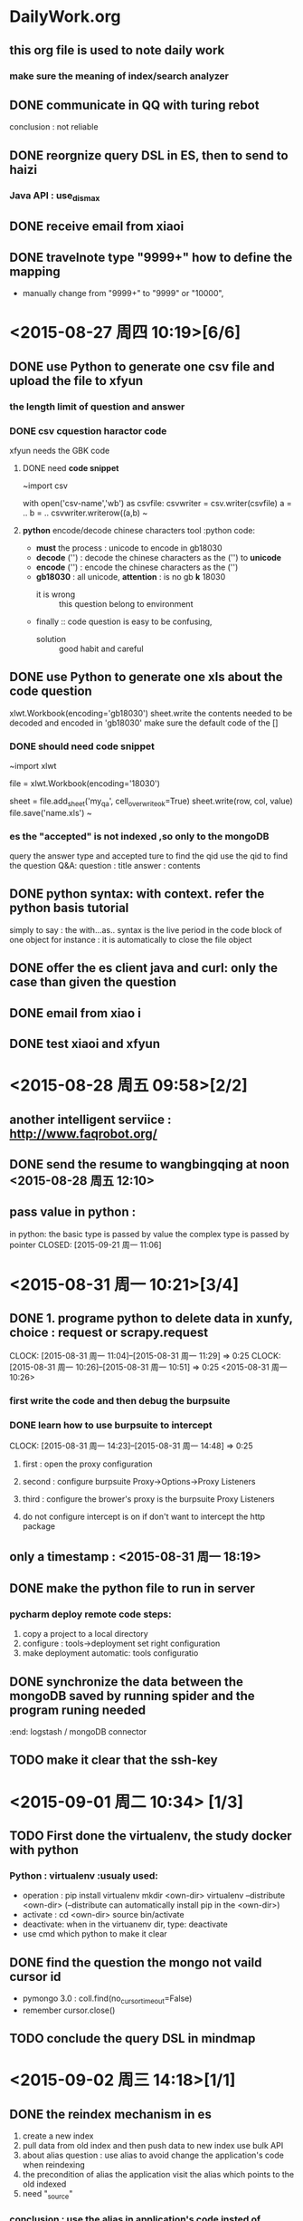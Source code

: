 * DailyWork.org 
** this org file is used to note *daily work*
*** make sure the meaning of index/search analyzer
:LOGBOOK:
CLOCK: [2015-08-25 周二 14:52]--[2015-09-02 周三 17:13] => 194:21
** the form of the file is to be determined
- now form ::
  - first :: note as data in heading
  - two :: in the heading just below : conclude this day's life
* ! CAUTION :
** the *id is the main-key, so must be indexed
** [#A] the way to become the god : solve the problem again and again
*** if had time, search origin code to solve issue
* ! PRINCIPLE :
** first finish work, then the other.
** first write a prototype which can run and implement basic functions , then iterates to develop
- basic :: is the most important
** state TODO to DONE:
- remember to write the reason ::
* WORK ACCUMUALTE:
** scrapy to find *data scratching* work
** deep in elasticsearch to find *search* work
** JS to find *front-end* work
* WORK CAUTION:
** be cautious to solid basic knowledge about CS
** accumulate work experience
* <2015-08-26 周三 > [5/5]
** DONE send the documents from kedaxunfei to haizi
CLOSED: [2015-08-26 周三 14:00]
大体上有个数了,个人觉得应该是不靠谱，给 haizi 看看再说吧
:LOGBOOK:
CLOCK: [2015-08-26 周三 13:42]--[2015-08-26 周三 14:00] =>  0:18
:END:
** DONE communicate in QQ with turing rebot 
CLOSED: [2015-08-28 周五 09:58]
conclusion : not reliable
** DONE reorgnize query DSL in ES, then to send to haizi
CLOSED: [2015-08-28 周五 09:58]
*** Java API : use_dis_max 
** DONE receive email from xiaoi
CLOSED: [2015-08-28 周五 09:58]
** DONE travelnote type "9999+" how to define the mapping
CLOSED: [2015-09-21 周一 11:01]
- manually change from "9999+" to "9999" or "10000",
* <2015-08-27 周四 10:19>[6/6]
** DONE use Python to generate one csv file and upload the file to xfyun
CLOSED: [2015-09-02 周三 15:28]
*** the length limit of question and answer
*** DONE csv cquestion haractor code 
CLOSED: [2015-08-27 周四 18:08]
xfyun needs the GBK code 
**** DONE need *code snippet*
CLOSED: [2015-09-02 周三 15:28]
~import csv

# with as
with open('csv-name','wb') as csvfile:
    csvwriter = csv.writer(csvfile)
    a = ..
    b = ..
    csvwriter.writerow((a,b)
~
**** *python* encode/decode chinese characters tool          :python code:
- *must* the process : unicode to encode in gb18030
- *decode* ('') : decode the chinese characters as the ('') to *unicode*
- *encode* ('') : encode the chinese characters as the ('')
- *gb18030* : all unicode, *attention* : is no gb *k* 18030
  - it is wrong :: this question belong to environment
- finally :: code question is easy to be confusing,
  - solution :: good habit and careful
** DONE use Python to generate one xls about the code question
CLOSED: [2015-09-02 周三 15:28]
xlwt.Workbook(encoding='gb18030')
sheet.write the contents needed to be decoded and encoded in 'gb18030'
make sure the default code of the [] 
*** DONE should need *code snippet* 
CLOSED: [2015-09-02 周三 15:21]
~import xlwt

file = xlwt.Workbook(encoding='18030')
# set cell_overwrite_ok to ok default is false
sheet = file.add_sheet('my_qa', cell_overwrite_ok=True)
sheet.write(row, col, value)
file.save('name.xls')
~
*** es the "accepted" is not indexed ,so only to the mongoDB
query the answer type and accepted ture to find the qid
use the qid to find the question
Q&A: question : title
     answer : contents
** DONE python syntax: with context. refer the python basis tutorial
CLOSED: [2015-09-02 周三 16:20]
simply to say : the with...as.. syntax is 
 the live period in the code block of one object
 for instance : it is automatically to close the file object

** DONE offer the es client java and curl: only the case than given the question 
CLOSED: [2015-08-27 周四 14:18]
** DONE email from xiao i
CLOSED: [2015-08-27 周四 14:18]
** DONE test xiaoi and xfyun  
CLOSED: [2015-08-28 周五 18:50]
* <2015-08-28 周五 09:58>[2/2]
** another intelligent serviice : http://www.faqrobot.org/
** DONE send the resume to wangbingqing at noon <2015-08-28 周五 12:10>
CLOSED: [2015-08-28 周五 16:26] SCHEDULED: <2015-08-28 周五 12:10>
** pass value in python :
in python: the basic type is passed by value
           the complex type is passed by pointer
CLOSED: [2015-09-21 周一 11:06]
* <2015-08-31 周一 10:21>[3/4]
** DONE 1. programe python to delete data in xunfy, choice : request or scrapy.request
CLOSED: [2015-08-31 周一 17:13]
CLOCK: [2015-08-31 周一 11:04]--[2015-08-31 周一 11:29] =>  0:25
CLOCK: [2015-08-31 周一 10:26]--[2015-08-31 周一 10:51] =>  0:25
<2015-08-31 周一 10:26>
*** first write the code and then debug the burpsuite
*** DONE learn how to use burpsuite to intercept 
CLOSED: [2015-08-31 周一 14:57]
CLOCK: [2015-08-31 周一 14:23]--[2015-08-31 周一 14:48] =>  0:25
**** first : open the proxy configuration 
**** second : configure burpsuite Proxy->Options->Proxy Listeners
**** third : configure the brower's proxy is the burpsuite Proxy Listeners
**** do not configure intercept is on if don't want to intercept the http package
** only a timestamp : <2015-08-31 周一 18:19>
** DONE make the python file to run in server
CLOSED: [2015-09-01 周二 17:48]
*** pycharm deploy remote code steps:
1. copy a project to a local directory
2. configure : tools->deployment set right configuration
3. make deployment automatic: tools configuratio
** DONE synchronize the data between the mongoDB  saved by running spider and the program runing needed
CLOSED: [2015-09-21 周一 11:18]
:end: logstash / mongoDB connector
** TODO make it clear that the ssh-key   
* <2015-09-01 周二 10:34> [1/3]
** TODO First done the virtualenv, the study docker with python 
*** Python : virtualenv                                       :usualy used:
- operation : pip install virtualenv
               mkdir <own-dir>
               virtualenv --distribute <own-dir>  
               (--distribute can automatically install pip in the <own-dir>)
- activate : cd <own-dir>
              source bin/activate
- deactivate: when in the virtuanenv dir, type: deactivate
- use cmd which python to make it clear 

** DONE find the question the mongo not vaild cursor id 
CLOSED: [2015-09-01 周二 17:45]
- pymongo 3.0 : coll.find(no_cursor_timeout=False)
- remember cursor.close()
** TODO conclude the query DSL in mindmap
* <2015-09-02 周三 14:18>[1/1]
** DONE the reindex mechanism in es
CLOSED: [2015-09-21 周一 11:10]
1. create a new index 
2. pull data from old index and then push data to new index use bulk API
3. about alias question :
   use alias to avoid change the application's code when reindexing
4. the precondition of alias
   the application visit the alias which points to the old indexed
5. need "_source"
*** conclusion : use the alias in application's code insted of indices
*** the method to create one alias for one index :
PUT /my_index_v1  // 
PUT /my_index_v1  //
pu  t

*** need the code snippet
PUT 
*** python elasticsearch is easy 
- elasticsearch.helpers.reindex() is ok;
* <2015-09-03 周四 09:19>[2/2] 
** DONE write email to Teacher Cheng
CLOSED: [2015-09-03 周四 09:57]
:LOGBOOK:
CLOCK: [2015-09-03 周四 09:28]--[2015-09-03 周四 09:53] =>  0:25
:END:
<2015-09-03 周四 09:27> 
** DONE depolyment the layout of git-org in github
CLOSED: [2015-09-21 周一 11:12]
*** draw a tree of the layout, include : the naming advantage and reason
* <2015-09-06 周日 12:23>[2/2]
** DONE practise the reindex mechanism
CLOSED: [2015-09-21 周一 11:09]
:LOGBOOK:
CLOCK: [2015-09-06 周日 15:55]--[2015-09-06 周日 16:49] =>  0:54
CLOCK: [2015-09-06 周日 15:25]--[2015-09-06 周日 15:50] =>  0:25
:END:
not completed reason : one part is the unknown network problem
** DONE use xunfei SDK in android
CLOSED: [2015-09-21 周一 11:08]
- reason : useless, and find java platform api
* <2015-09-07 周一 10:06>[2/9] 
** TODO the principle of agile software development
** TODO ask the question in stackoverflow
leave a unresolved and strang question
** TODO attachment type
** TODO search all the types include one index 
solutions : count the type number via mapping 
seem like no perfect method
** DONE search the '9999+' type mapping 
CLOSED: [2015-09-21 周一 11:14]
:end: manually dealed with it 
** TODO look the site : http://stackoverflow.com/questions/14465668/elastic-search-multiple-indexes-vs-one-index-and-types-for-different-data-sets
** DONE learn to add alias for index
CLOSED: [2015-09-07 周一 20:09]
*** _alias & _aliases
*** check alias api : GET /my_index_v1/_alias/*
***                 : GET /*/_alias/my_index
*** create alias api : PUT /my_index_v1,  PUT /my_index_v1/_alias/my_index
*** create alias api : add more add operations when need many aliases
POST /_aliases 
{
 "actions" : [   {"remove" : { "index" : "my_index_v1", "alias" : "my_index"}},
                 {"add" :    { "index" : "my_index_v2", "alias" : "my_index"}}
             ]
}
* <2015-09-08 周二 11:18>[1/2] 
** DONE ask if it has restapi and if not, what is the way in java
CLOSED: [2015-09-21 周一 11:16]
:end: rubbish: the co-called technology support 
*** business custom has the restapi, the follow-ups are consulting
** the first and second calss statistic error 
*** the story of 'qurt' series constant int 
*** how to use the result returned from java
** TextUnderstander : 文本转语义
** TODO callback mode
* <2015-09-10 周四 10:41>
** abnf, use dict
#include "dictname.lst"
...  $city = $u_LST_dictname
** docker copy file from container to local
- docker cp containerid:/original/file-path /target/file-path
** scp ssh-key login
** pymongo longin auth
* <2015-09-11 周五 10:41>[1/5] 
** judge character number in a string:
use len() under unicode
** write file in python:
1) with open('filename', 'w') as f:
     f.write(content + '\n')     
2) the most simple operation is useful, while can not use package certainly
** making a functions is useless if it depends on the context
function is seperated to reuse
** DONE learn the abnf and make notes well 
CLOSED: [2015-09-21 周一 10:47]
:LOGBOOK:
CLOCK: [2015-09-11 周五 13:43]--[2015-09-11 周五 14:10] =>  0:27
:END:
*** ABNF FILE syntax
**** 写一个文件，例：北京有什么好玩的地方
#ABNF 1.0 UTF-8
#includ 'dictname.lst"
// output the $name rule
root name;
#ABNF HEAD-END
// #ABNF can end with ';' 

// two forms below are both effective
$want = 有{location:have};
$city {location:city} = 北京 | 上海;
// quote the include dict
$city = $u_LST_dictname
$adj = 好玩的;
// biz:play returns the 'service' segment
$main {biz:play} = $city [$want] 什么 [$adj] [地方]

// 需求1: 整个问题的架构是什么?
// 需求2: 希望抽取出什么信息
***** the result abnf returns
"service" : if biz appeared
"text"    : the input string
"semantic": the returned semantics
"rc"      : mark code, 0 is normal
**** annotation is the same as cpp
*** header segment: had better end with ";"
#ABNF 1.0 UTF-8;
root vairety_name;
#ABNF HEAD-END;

dict name later to learn, because not cncouter yet
*** dict name can only allow int,char,underline
*** grammar form : $vName = vDefinition   this form is called 'rule' :abnf:
**** vName declaration : 
1. begin with '$', end with white. 
2. Chinese is not recommanded
**** vDefinition : 
**** variable reference :
three varieties : local/external/variable reference
focus on local reference
**** support wild character, (later make it clear)
1. '$_ti_ch_' :: wild character
**** operator:
1. '$' '@' : both can be used for declaration, while '$' is only in reference
2. '{}' : semantic symbol,can not be nested
2.1     : content in {}, will be the nodes in returned parseed xml
3. '|' : choose
4. '[]' : choose or none
5. '()' : group
6. '<int>' : repeat int times.  <int+> <int-int>
7. ? :: can add to semantic content, later to research.now, only return semantic
**** $query {operation%query} = check :
1. add a new node 'operation' ,the level is equal to 'semantic' node
2. its value is the $query
3. can not add {operation.query}, in this way ,it is the node in 'sematntic'
**** CONCLUSION : the trick to write xunfei abnf
- first :: make sure the core element that will be matched
  + can be very very short by cutted down the unnecessary part
- second :: the places the can be ambigous and useless can be used wild characters
- watch out the use of combination of wild characters and '<>'
- so, the left work is only to make sure the core phrase mathing some scene
** TODO abnf is very simliar to regex, so review the regex
** TODO logstash/mongoDB connector haizi  
** TODO callback rate standard books?
* <2015-09-15 周二 10:32>[4/4] 
** DONE write the relevant ABNF based to the scenes from haizi
CLOSED: [2015-09-21 周一 10:43]
:LOGBOOK:
CLOCK: [2015-09-15 周二 10:49]--[2015-09-15 周二 11:14] =>  0:25
:END:
** DONE xunfei semantics sequence                        :xunfei semantics:
CLOSED: [2015-09-21 周一 10:42]
私有语义 --> 私有问答 --> 通用问答--> 通用语义
** DONE make sure the data in need
CLOSED: [2015-09-21 周一 10:42]
- the qa needed in xunfei from mongoDB
- the qa needed in es
** DONE the form is my decision?                               :work issue:
CLOSED: [2015-09-21 周一 11:13]
:end: haizi decides
- should return what segment?
- need what information
- the information is used to decide to which interface
* <2015-09-16 周三 13:21>[2/2] 
** DONE communicate with topy about the interface to make rules of how to answer the message
CLOSED: [2015-09-21 周一 10:41]
- [X] make sure the individual scene one by one
  - [X] viewspot :: 
  - [X] restaurant ::
  - [X] travelnote :: 
- look at the apireturn.org file 
* <2015-09-17 周四 13:51>[5/6] 
** TODO learn how to operate jira
** DONE first write the python program to process successfully
CLOSED: [2015-09-21 周一 10:40]
** DONE then connect it with ApiumWorker
CLOSED: [2015-09-21 周一 10:40]
** about thrift :
*** a RPC(Remote Procedure Call) protocal cross language 
*** need write .thrift file and realize the function by self
*** then use tools of different languages to generate responding code
** learn git how to change branch
** json.dumps() : 
- comprehension : used to convert json format to string
- requests.get() only accept string
** DONE write a python script to upload the Q&A with accepted in es?
CLOSED: [2015-09-21 周一 10:40]
** DONE consider the operation : get data from es, after processing, then upload to es 
CLOSED: [2015-09-21 周一 10:40]
- the q&a should be processed to ensure one question have an answer at least
** DONE the min_score in es query :
CLOSED: [2015-09-21 周一 10:40]
{
  "min_score" : 2.9,
  "query": {
     "term" : { "user" : "kimchy"}
  }
}
** write code : write down the thought and annotation in time and everywhere
- especially : when tired, it is very easy to puzzle about what you do.
- more worsely, it is terrible when puzzle about the thought ever have
** python code : 
- keep writing down chinese characters with 'u'
* <2015-09-18 周五 10:09>[2/3] 
** TODO python code question about message[2/3]
*** DONE how to deal with message module in *.py
CLOSED: [2015-09-21 周一 10:39]
- import is ok
*** DONE upload the accepted q&a to es and xunfei?
CLOSED: [2015-09-21 周一 10:10]
- [X] to xunfei
- [X] to es ? 
*** TODO finish the left part about message[0/2]
- [ ] the es query sentence
  - [ ] ues multimatch
  - [ ] about weight and score
- [ ] restaurant and travelnote
*** **kwargs :: means the para form of 'a=b, c=d'
*** when ecounter *list*, watch out the index error, whether list is null
- python robust :: watch out list
*** pycharm operation : 
- debug as step :: F8
*** question: 
- restaurant :: a lot of places does not open:?
- viewspot :: do not support country, only city?
- travelnote :: returned summary is too long
** work time system:
- work and relax are necessary
- pomodora ? 
** program princile :
- consider more robust
- first program one edition which can work
- then iterate it, ex : divide into different modules, etc.
** DONE first return one text sentence, then a card,
CLOSED: [2015-09-21 周一 10:38]
- a card :: means the message client can recognize
** DONE test sentence:[5/5]
CLOSED: [2015-09-21 周一 10:39]
- [X] intelligent q&a :: 南京11月天气怎么样阿
- [X] viewspot :: 
  - [X] 正向 :: 北京/南京有什么景点
  - [X] 反向 :: 中国有什么景点， 应返回'请输入城市名称'
- [X] restaurant :: 南京有什么好吃的
- [X] travelnote :: 厦门的游记
- [X] es :: 新西兰的签证
* <2015-09-21 周一 10:24>[0/6] 
** TODO conclude elasticsearch basic operation
- to file [[elasticsearch.org]]
# elasticsearch.org
DEADLINE: <2015-09-25 周五>
- main work :: upload to es, and mapping,reindex,etc. basic operation
- basic ::
  - create index ::
  - mapping ::
  - alias ::
  - delete :: 
  - Python elasticsearch ::
    - helpers.reindex ::
    - helpers.bulk ::
    - :: 
** TODO conclude mongoDB basic operation
** TODO review all the code writed in Lxp, conclude and document
** TODO conclude git basic operation
** TODO scrapy basic frame
** TODO wenwen Questions:
- api :: locality support?
- es :: use alias in code
  - some details :: min_score, q&a,

* <2015-09-22 周二 10:18>[0/2] 
** TODO today's work : about elasticsearch
- note and conclude
** elasticsearch basic operation :
*** PUT & POST
- PUT :: explicitly know the url location to create or change
- POST :: call a operation ? 
*** TODO note mapping operation:
- mapping :: 
  - what is mapping ::
    - :: 
  - dynamic mapping is "false" means ::  
- default mapping :: PUT /index { "mapping": {"_default_":{}}
- upload ::
  - PUT /index  { "mapping" : { "doc_type" : { "_all": {"enabled": "false" } ,"dynamic":{...}, "proterties" : { "field" : { "type" : ..., "analyzer" : "..", "index" : "..", "term_vector": "with_positions_offsets" }}}}}
    - update a new text field ::
      + PUT /index/_mapping/doc_type { "properties" : {"new-field": {} .} 
  - POST /index/doc_type/_mapping  { "doc_type" : ...}
  - "store" ::
    - default is false because "_source" default is true
  - conclude :: 
    - make sure the http method :: PUT or POST
    - proterties :: type,analyzer,index,term_vertor(used for highlight)
      - core type :: integer,long,string,nested
        - string 
        - byte,short,integer,long
        - float,double
        - boolean
        - date
- _all / custom analyzer / 
** TODO make mapping : one by one [0/3]
*** TODO mapping :: 
  - "dynamic" :: "strict",
    - can dynamic strict and some field to dynamic true::
      - "properties" : {"title" : {"type" : "object", "dynamic" : true}}
    - 
  - search field :: "type":"string", "analyzer": "ik", "term_vector": "with_positions_offsets"
  - "*id" :: as the main key , must be indexed
*** TODO upload es
:LOGBOOK:
CLOCK: [2015-09-22 周二 15:37]--[2015-09-22 周二 16:02] =>  0:25
:END:
*** TODO query sentence :: 
  - search field :: "query":{ "multi_match", "match"}
  - return field ::
    - fielddata_fields ::
      - use case:: not all, {"query" : {..}, "fielddata_fields" : ["field_name": ["field1","field2",...]}
      - results :: hits will not change and add a "fields" only contains "field_name" which indexed
    - fields ::
      - use case :: {"query": {}, "fields": ["field1"..]}
      - results :: do not have "hits", and contains the "fields" unless index or not
  - rank field :: to use this field to score, : function field.value
    - not sure whether need to set mapping index ::
      - need to index the field used to field_value_factor:: 
    - use es to text :: 
  - score :: boost
** mongoDB 
- [[http://www.cnblogs.com/xffy1028/archive/2011/12/03/2272837.html][Mongo db 与mysql 语法比较]] : 借这个机会学习sql
*** db.collections.find({"a": {$exits: true}})
* <2015-09-23 周三 10:38>[/] 
** elasticsearch search nested object
** query default & or 
** "store" change to enable
- think about all types to "store" "index"
  - think "dynamic_template" ??
* <2015-09-24 周四 10:33>[0/1] 
** TODO set all fields store and index: mapping
:LOGBOOK:
CLOCK: [2015-09-24 周四 10:33]--[2015-09-24 周四 10:58] =>  0:25
:END:
- dynamic_templates :: "mappings" in one type
  - PUT /my_index
    {
        "mappings": {
            "type_name": {
                "dynamic_templates": [
                    { "store_generic": {
                          "match": "*",
                          "mapping": {
                              "store": true,
                              "index": "no"
                          }
                    }}
                ]
    }}}
- _default_ :: use in different types in one index 
** db.TravelNote all to es
- dynamic is dynamic_templates
- pointed segament is pointed
  - "store" of all fields is ture and "index" of no search and sort is no
- store ture is used to return search result
** elasticsearch
- index name : must lowercase
- del mapping ?
** mongoDB
- sort by _id , xuchuan can from the last place to start
  - mongoDB sort default is $natural order
    - pymongo :: coll.find().sort("_id", 1)  1 : ascending, -1 : descending
    - mongoDB :: db.coll.find().sort({"_id" : 1})
    - attention :: db.coll.find().sort({"_id" : 1}).skip(100).limit(10)
      - limit :: the result num returned
      - skip :: begins from all the sorted data, skip 100, then return limit num
** scrapy 
** docker
* <2015-09-25 周五 09:56>[/] 
** how to ensure the data in es 
** test query in native client
** elasticsearch query and function score query
- a small example
  - {
      "query" : {
        "function_score" : {
          "query" : {...},
          "functions": [
            { "weight" : ..,     "weight" is the function boost
              "field_value_factor" :{
                "field" : "field_name",
                "factor" : 1.2,
                "modifier" : "sqrt",
                "missing" : 1,    // the value will be use if the field does not exist
               // sqrt(1.2*field_name.value)
              }}
          ],
          "score_mode" : "..",     // the way to deal with functions' score if there are many functions 
          "boost_mode" : "..",     //the way processing query score and function score
        },
      }
    }
- attention ::
  - "query" and "functions" are in "function_score"
  - "function_score"
** Java
- Java basic type
  - 1.2f :: with "f" ,it is the float type
* <2015-09-28 周一 12:15> [/]  
** service in one host can be rebooted, but service for users must not be down
** mongo connector
* <2015-09-29 周二 10:23> [/]  
** mongoDB connector:
*** make clear the docmanager 
- func of different part
*** test Mongo Connector [1/1] 
- [X] run mongo connector first
  - [X] replica set
    - [X] first simple and crude run it testly in native
  - [X] test mongo connector with elasticsearch with a mapping
    - [X] new a test mongo in native, to es test index
    - [X] mongo connector will create new index in es which mongoDB have
    - [X] test : the index already exists, start mongo-connector
      - work correctly 
    - [X] test : the index already exists, but mapping is different
      - es can run correctly, but what does "dynamic is false" mean?
**** by the way, familiar to mongoDB basic operation : CURD
- CURD ::
  - C :: crate new db/collections/document
  - U :: update
  - R :: read
  - D :: delete
- mongod ::
  - mongod --dbpath ... ::
- mongo connector ::
  - mongod :: mongod --replSet setname
  - mongo :: mongo
    - rs.initiate()
  - cmd :: mongo-connector -m host:port -t host:prot -d elastic_doc_manager
  - special db ::
    - mongo-connector will no procee special dbs :: test,local 
** maven: 
- keep hello maven to test obj. quickly
- familiar to maven
* <2015-09-30 周三 12:35> [/] 
** mongo connector wiki
:LOGBOOK:
CLOCK: [2015-09-30 周三 14:14]--[2015-09-30 周三 14:39] =>  0:25
CLOCK: [2015-09-30 周三 13:42]--[2015-09-30 周三 14:07] =>  0:25
:END:
- oplog process file
  - keep track of the lastest oplog 
- resync
** optimize work after holiday
* <2015-10-08 周四 10:08> [/] 
** make sure the elasticsearch query: [0/3]
elasticsearch.org
- [ ] need :
  - [ ] search keyword in responding segment
  - [ ] need details
    - boost ::

- [ ] curl form
- [ ] java form
* <2015-10-09 周五 10:46> [/] 
** review technology depositing   
- elasticsearch
- mongoDB
** MVC (interview & career)  
** 2 abnf, 1, mongoDB connector
*** TODO [#A] mongoDB connector
*** TODO [#B] ABNF self-implement** ik, replace xunfei abnf, ** sort factor(two way: main, jiandu),
*** TODO [#C] es search note etc.
*** mongoDB connector    data fact  mapping
- oplog, error happened
- connector from mongoDB to es implement, 
- mapping
*** mongo-connector
**** from big function completion to small detail
- installation
  - pip install mongo-connector
- get started
  - [ ] install mongo-connector
  - [ ] start up a mongo replica ::
    - monogod --replSet setName
    - mongo
    - rs.initiate()
  - [ ] start up elasticsearch
  - [ ] start up mongo-connector with -m mongodb_source -t target_system  -d doc_manager
- ? :: configuration file : config.json   dot-notation
  - "__xxxx" will be ignored, can be used to comment
**** system overview 
1. main thread creates oplogthread based on mongos? mongod? information,
   - initialize docmanger for each replication endpoint,
   - provied the docmangers to oplogthread
2. oplogthread create an tailable cursor into oplog.rs collection of mongod
3. oplogthread initiate a "*collection dump*",by which it upsert document throuth docmanager
   - happen only first time mongo-connector is started
   - do not happen again as long as mongo-connector can find the last timestamp
4. oplogthread poll oplog.rs for new documents corresponding one operation
   - insert :: docmanger upsert method
   - update :: retrieve version of document on the remote system,apply
     - apply update, and resave it on the remote system:: 
   - delete :: remove document with id from remote system
   - other database command :: docmanger handle_command method
5. oplogthread notes the timestamp from oplog.rs and write out to oplog.timestamp
   - only happen untill mongo-connector is killed
   - other cases will cause oplogthread to take some actions
**** oplog.timestamp
- collection dumps ::
  - when oplog progress file is not found, mongo-connector will begin data form
    - all mongoDB collections in colllection dumps
  - then the oplog.timestamp will be updated with most recent timestamp from
    - before the dumps happened
  - then apllies all operations form before the dump happened
  - can force the dump to happen
- format :: ["oplog name", timestamp]
- creation ::
  - created as the final step of mongo-connector initialization
    - or happens with or without a collection dump
- update ::
  - main thread monitor the progress of oplog-tailing thread
    - main threads of connector update the progress file per second
  - oplog-tailing thread publish their progress at following times:
    -  
**** oplog progress file : 
- created with collection dump which initiated by opload thread which created by main thread
- updated usually by main thread, oploathread write out to if if main thread were killed
* <2015-10-10 周六 10:11> [1/6] 
** TODO familiar to mongo-connector to make it instinct [0/2]
- [ ] systemd manage monogo-connector
- [ ] learn systemd
** TODO [#C] convert abnf to regex
- efficeny
- dict in regex
** DONE [#A] finish write elasticsearch java  
CLOSED: [2015-10-10 周六 12:56]
- partial_fields :: only display data loaded from _source
- fields :: will display all the segments
** TODO [#A] elasticsearch mapping fields images mapping
- answer and Qa docmanger in Mongo-connector
** TODO [#B] elasticsearch aggregation, modeling data, handle relationship
- qa mapping
- mongo connector self docmanager
** index meaning
- locality :: city and big view area
- viewspot ::
- ::
* <2015-10-12 周一 10:53>[2/3] 
** DONE finish poi elasticsearch java
CLOSED: [2015-10-12 周一 13:55]
- for the moment : set one kind of sentence
** TODO test script score query
** DONE go back to school
CLOSED: [2015-10-13 周二 10:07]
* <2015-10-13 周二 10:07>[/] 
** write a small mongo-connector demo
*** target :: implement functions: only synchronize pointed index[2/2]
  - enviroment :: open mongo, open es, open mongo-connector
  - [X] test self-name doc_manager in mongo-connector :: rename elastic_doc_manager to self-name, 
  - [X] change my_doc_manager :: firstly operation pointed index
*** qa mongo-connector [0/3]
- 'mongodb://tar:Iv7seV8niv0m@119.254.100.93:32001/andaman'
  - Question
  - Answer
- attention : the logic and operation
- [ ] make clear qa and es:qa
- [ ] basic operation
  - insert :: upsert
    - divide QA into question and answer
      - question 
      - answer 
  - update :: update
  - del :: remove
- [ ] maping correspond
* <2015-10-14 周三 10:50> 
** mongo-connector 
- mongo-connector -m localhost:27017 -t http://192.168.200.3:9210 -d qa_doc_manager
- mongoDB repl
  - mongod --replSet singleNodeRepl  // later : mongoDB replicate set
  - rs.initiate()
  - mongod --dbpath
** DONE first review own code : like a compiler
CLOSED: [2015-10-14 周三 17:21]
** run it testly
** haizi education:
- pure function ::
  - 确定性 :: yes 
  - 副作用 :: no 
- python start with '_' :: private 
  - case : _index private method of one class
  - can get forcely : getattr('class_name', 'privat_method')
- 幂等 :: the result does no change after execute same operation many times
- Python :: 
  - write decorator
  - global various
* <2015-10-15 周四 11:14> [/] 
** test qa_doc_manager 
- right cmd :: mongo-connector -m ... -t ... -d ...
- if oplog had existed, operation on mongoDB will trigger the test doc manager
  - del oplog:: 
  - test operation :: write code??
    - remove ::
    - insert ::
    - update ::
** mongo-connector
- es error : not enough space caused?
- mongo-connector will exist if encounter es error
- error -> find log file to search reason
- alias mechanism in es to avoid change code in Python
** deal with question 
- first solve problems
- consult the issues in the process of solving problems
** Python
- "is" and "==" usage
- if not bool_True:
      return 
  else :
- used to minus indentation
** decorator
- decorator is in common use 普适性
- *args :: array
- **kwargs :: keyword = value  {key : value}
- multi decorator :: 
** make function
** pep8 : Python name regulation
- camel : Java, mongoDB
- snake : Python, ElasticSearch
** catch cat neck
- 1. safe
- 2. save power
- 3. make cat quite :: gene
** Python and C
ctypes
* <2015-10-16 周五 11:05> 
- pycharm key :: C-f8 :
** Python
- staticmethod :: in one class, if its method did not use "self", should be static
** test cases:
- mongo-connector
* <2015-10-19 周一 11:05> 
** TODO note the initial interest 
** the two roads : js, python, mobile end

